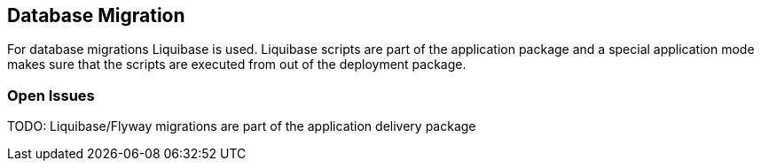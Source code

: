 == Database Migration ==

For database migrations Liquibase is used. Liquibase scripts are part of the application package and
a special application mode makes sure that the scripts are executed from out of the deployment package.

=== Open Issues
TODO: Liquibase/Flyway migrations are part of the application delivery package

